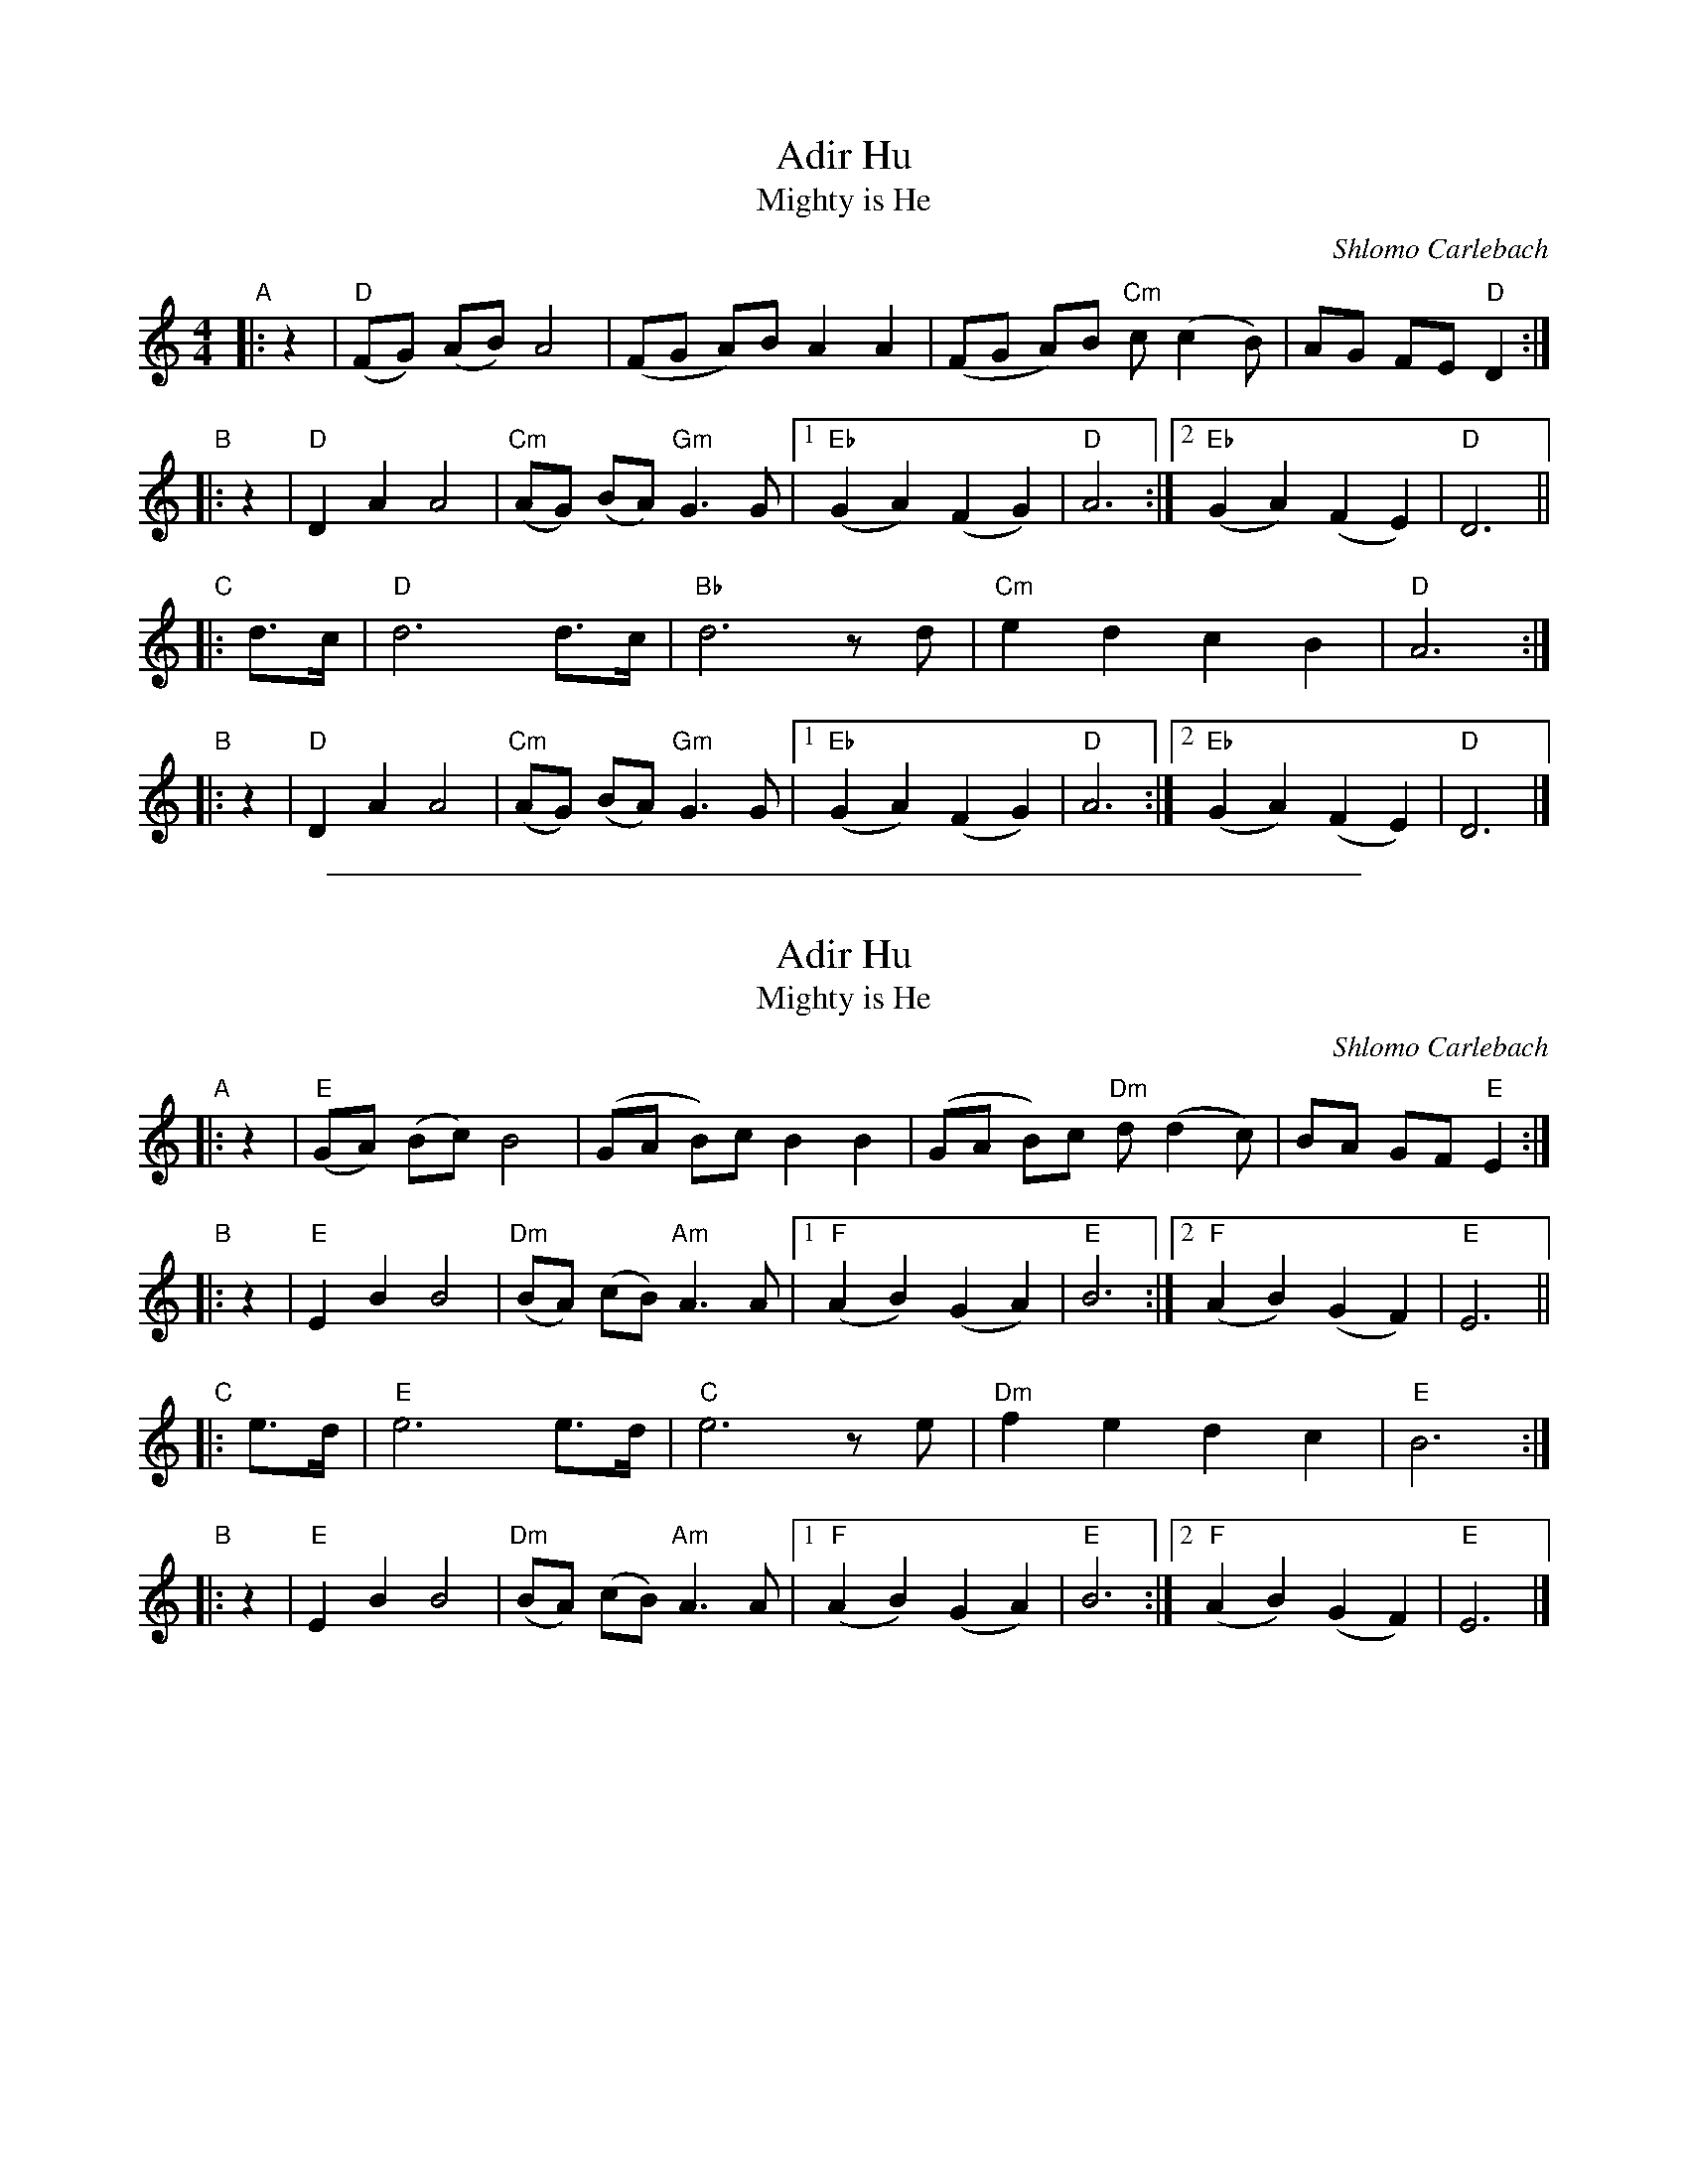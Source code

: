 
X: 1
T: Adir Hu
T: Mighty is He
C: Shlomo Carlebach
R: freylach
M: 4/4
L: 1/8
Z: John Chambers <jc:trillian.mit.edu>
K: _B_e^F	% D freygish
"A"|:z2 | "D"(FG) (AB) A4 | (FG A)B A2 A2 | (FG A)B "Cm"c(c2 B) | AG FE "D"D2 :|
"B"|:z2 |  "D"D2 A2 A4 | "Cm"(AG) (BA) "Gm"G3 G |1 "Eb"(G2 A2) (F2 G2) | "D"A6 :|2 "Eb"(G2 A2) (F2 E2) | "D"D6 ||
"C"|:d>c | "D"d6 d>c | "Bb"d6 zd | "Cm"e2 d2 c2 B2 | "D"A6 :|
"B"|:z2 | "D"D2 A2 A4 | "Cm"(AG) (BA) "Gm"G3 G |1 "Eb"(G2 A2) (F2 G2) | "D"A6 :|2 "Eb"(G2 A2) (F2 E2) | "D"D6 |]

%%sep 1 1 500

X: 2
T: Adir Hu
T: Mighty is He
C: Shlomo Carlebach
R: freylach
Z: John Chambers <jc:trillian.mit.edu>
K: ^G	% E freygish
"A"|:z2 | "E"(GA) (Bc) B4 | (GA B)c B2 B2 | (GA B)c "Dm"d(d2 c) | BA GF "E"E2 :|
"B"|:z2 |  "E"E2 B2 B4 | "Dm"(BA) (cB) "Am"A3 A |1 "F"(A2 B2) (G2 A2) | "E"B6 :|2 "F"(A2 B2) (G2 F2) | "E"E6 ||
"C"|:e>d | "E"e6 e>d | "C"e6 ze | "Dm"f2 e2 d2 c2 | "E"B6 :|
"B"|:z2 | "E"E2 B2 B4 | "Dm"(BA) (cB) "Am"A3 A |1 "F"(A2 B2) (G2 A2) | "E"B6 :|2 "F"(A2 B2) (G2 F2) | "E"E6 |]
